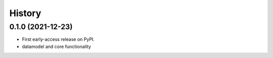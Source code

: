 =======
History
=======

0.1.0 (2021-12-23)
------------------

* First early-access release on PyPI.
* datamodel and core functionality
